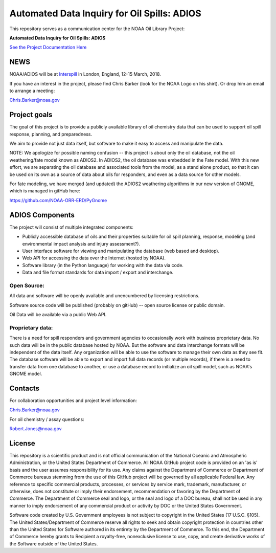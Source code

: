 ############################################
Automated Data Inquiry for Oil Spills: ADIOS
############################################

This repository serves as a communication center for the NOAA Oil Library Project:

**Automated Data Inquiry for Oil Spills: ADIOS**

`See the Project Documentation Here <https://noaa-orr-erd.github.io/ADIOS/>`_


NEWS
====

NOAA/ADIOS will be at `Interspill <https://www.interspillevent.com/>`_ in London, England, 12-15 March, 2018.

If you have an interest in the project, please find Chris Barker (look for the NOAA Logo on his shirt). Or drop him an email to arrange a meeting:

Chris.Barker@noaa.gov


Project goals
=============

The goal of this project is to provide a publicly available library of oil chemistry data that can be used to support oil spill response, planning, and preparedness.

We aim to provide not just data itself, but software to make it easy to access and manipulate the data.

NOTE: We apologize for possible naming confusion -- this project is about only the oil database, not the oil weathering/fate model known as ADIOS2. In ADIOS2, the oil database was embedded in the Fate model. With this new effort, we are separating the oil database and associated tools from the model, as a stand alone product, so that it can be used on its own as a source of data about oils for responders, and even as a data source for other models.

For fate modeling, we have merged (and updated) the ADIOS2 weathering algorithms in our new version of GNOME, which is managed in gitHub here:

https://github.com/NOAA-ORR-ERD/PyGnome


ADIOS Components
================

The project will consist of multiple integrated components:

* Publicly accessible database of oils and their properties suitable for oil spill planning, response, modeling (and environmental impact analysis and injury assessment?).

* User interface software for viewing and manipulating the database (web based and desktop).

* Web API for accessing the data over the Internet (hosted by NOAA).

* Software library (in the Python language) for working with the data via code.

* Data and file format standards for data import / export and interchange.


Open Source:
------------

All data and software will be openly available and unencumbered by licensing restrictions.

Software source code will be published (probably on gitHub) -- open source license or public domain.

Oil Data will be available via a public Web API.


Proprietary data:
-----------------

There is a need for spill responders and government agencies to occasionally work with business proprietary data. No such data will be in the public database hosted by NOAA. But the software and data interchange formats will be independent of the data itself. Any organization will be able to use the software to manage their own data as they see fit. The database software will be able to export and import full data records (or multiple records), if there is a need to transfer data from one database to another, or use a database record to initialize an oil spill model, such as NOAA's GNOME model.


Contacts
========

For collaboration opportunities and project level information:

Chris.Barker@noaa.gov

For oil chemistry / assay questions:

Robert.Jones@noaa.gov


License
=======

This repository is a scientific product and is not official communication of the National Oceanic and Atmospheric Administration, or the United States Department of Commerce. All NOAA GitHub project code is provided on an 'as is' basis and the user assumes responsibility for its use. Any claims against the Department of Commerce or Department of Commerce bureaus stemming from the use of this GitHub project will be governed by all applicable Federal law. Any reference to specific commercial products, processes, or services by service mark, trademark, manufacturer, or otherwise, does not constitute or imply their endorsement, recommendation or favoring by the Department of Commerce. The Department of Commerce seal and logo, or the seal and logo of a DOC bureau, shall not be used in any manner to imply endorsement of any commercial product or activity by DOC or the United States Government.


Software code created by U.S. Government employees is not subject to copyright in the United States (17 U.S.C. §105). The United States/Department of Commerce reserve all rights to seek and obtain copyright protection in countries other than the United States for Software authored in its entirety by the Department of Commerce. To this end, the Department of Commerce hereby grants to Recipient a royalty-free, nonexclusive license to use, copy, and create derivative works of the Software outside of the United States.
